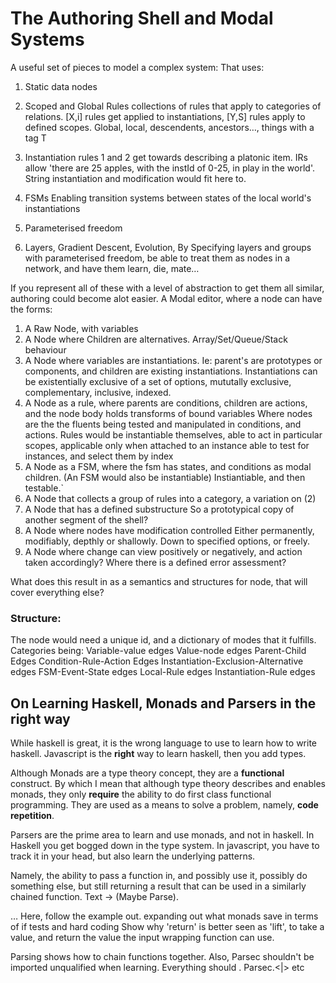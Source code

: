 * The Authoring Shell and Modal Systems

A useful set of pieces to model a complex system:
That uses:
	1) Static data nodes
    2) Scoped and Global Rules
       collections of rules that apply to categories of relations.
       [X,i] rules get applied to instantiations, 
	   [Y,S] rules apply to defined scopes. Global, local, descendents, ancestors..., things with a tag T
    3) Instantiation rules
       1 and 2 get towards describing a platonic item. IRs allow 'there are
       25 apples, with the instId of 0-25, in play in the world'.
       String instantiation and modification would fit here to.
    4) FSMs
       Enabling transition systems between states of the local world's instantiations
    5) Parameterised freedom

    6) Layers, Gradient Descent, Evolution,  
       By Specifying layers and groups with parameterised freedom,  be able to
       treat them as nodes in a network, and have them learn, die, mate...


If you represent all of these with a level of abstraction to get them all similar, authoring could become alot easier.
A Modal editor, where a node can have the forms:

	1) A Raw Node, with variables
    2) A Node where Children are alternatives. Array/Set/Queue/Stack behaviour
    3) A Node where variables are instantiations. 
       Ie: parent's are prototypes or components, and children are existing instantiations.
       Instantiations can be existentially exclusive of a set of options,
       mututally exclusive, complementary, inclusive, indexed.
    4) A Node as a rule, where parents are conditions, children are actions, and the node body holds transforms of bound variables
       Where nodes are the the fluents being tested and manipulated in conditions, and actions.
       Rules would be instantiable themselves, able to act in particular scopes, 
       applicable only when attached to an instance
       able to test for instances, and select them by index
    5) A Node as a FSM, where the fsm has states, and conditions as modal children. (An FSM would also be instantiable)
       Instiantiable, and then testable.`
    6) A Node that collects a group of rules into a category, a variation on (2)
    7) A Node that has a defined substructure 
       So a prototypical copy of another segment of the shell?
    8) A Node where nodes have modification controlled
       Either permanently, modifiably, depthly or shallowly. Down to specified options, or freely.
    9) A Node where change can view positively or negatively, and action taken accordingly?
       Where there is a defined error assessment?


What does this result in as a semantics and structures for node, that will cover everything else?
*** Structure:
  The node would need a unique id, and a dictionary of modes that it fulfills.
  Categories being:
  Variable-value edges
  Value-node edges
  Parent-Child Edges
  Condition-Rule-Action Edges
  Instantiation-Exclusion-Alternative edges
  FSM-Event-State edges
  Local-Rule edges
  Instantiation-Rule edges
  
  


** On Learning Haskell, Monads and Parsers in the right way
   While haskell is great, it is the wrong language to use to learn how to write haskell.
   Javascript is the *right* way to learn haskell, then you add types.

   Although Monads are a type theory concept, they are a *functional* construct. By which I mean that although type theory
   describes and enables monads, they only *require* the ability to do first class functional programming. They are used as 
   a means to solve a problem, namely, *code repetition*.

   Parsers are the prime area to learn and use monads, and not in haskell. In Haskell you get bogged down in the type system. 
   In javascript, you have to track it in your head, but also learn the underlying patterns.

   Namely, the ability to pass a function in, and possibly use it, possibly do something else, but still returning a result
   that can be used in a similarly chained function.
   Text -> (Maybe Parse).
   
   ... Here, follow the example out. expanding out what monads save in terms of if tests and hard coding
   Show why 'return' is better seen as 'lift', to take a value, and return the value the input wrapping function can use. 
   
   Parsing shows how to chain functions together.
   Also, Parsec shouldn't be imported unqualified when learning. Everything should . Parsec.<|> etc

